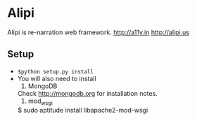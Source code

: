 * Alipi
  Alipi is re-narration web framework.
  [[http://a11y.in]]
  [[http://alipi.us]]

** Setup
   + =$python setup.py install= 
   + You will also need to install 
     1. MongoDB
	Check http://mongodb.org for installation notes.
     2. mod_wsgi
	$ sudo aptitude install libapache2-mod-wsgi

